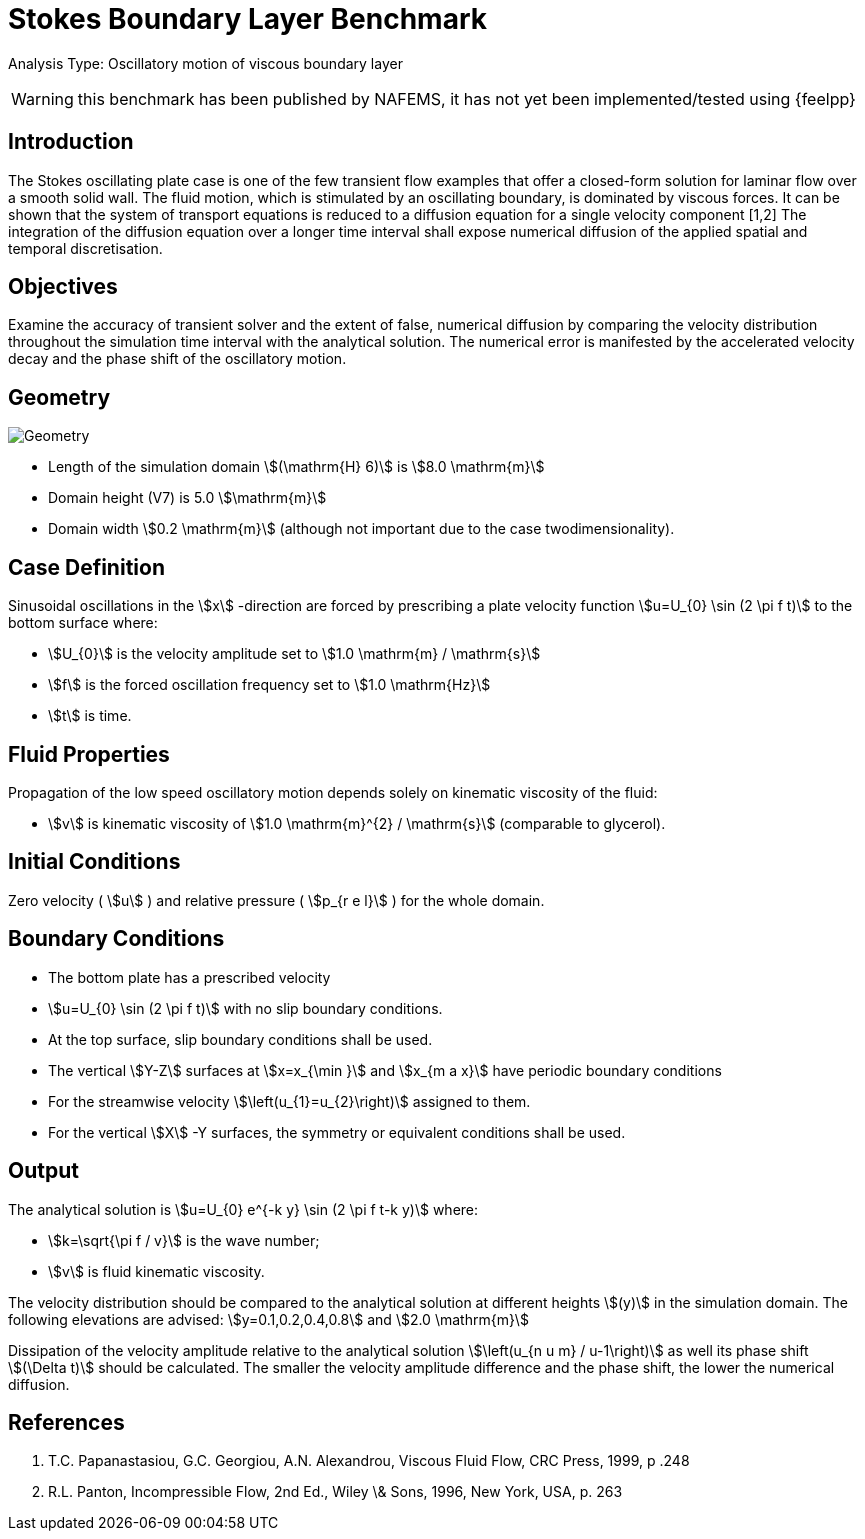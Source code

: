= Stokes Boundary Layer Benchmark

Analysis Type: Oscillatory motion of viscous boundary layer

WARNING: this benchmark has been published by NAFEMS, it has not yet been implemented/tested using {feelpp}
 


== Introduction
The Stokes oscillating plate case is one of the few transient flow examples that offer a closed-form solution for laminar flow over a smooth solid wall.
The fluid motion, which is stimulated by an oscillating boundary, is dominated by viscous forces. It can be shown that the system of transport equations is reduced to a diffusion equation for a single velocity component [1,2]
The integration of the diffusion equation over a longer time interval shall expose numerical diffusion of the applied spatial and temporal discretisation.

== Objectives


Examine the accuracy of transient solver and the extent of false, numerical diffusion by comparing the velocity distribution throughout the simulation time interval with the analytical solution. The numerical error is manifested by the accelerated velocity decay and the phase shift of the oscillatory motion.

== Geometry

image::stokes_boundary_layer/geometry.png[Geometry]

* Length of the simulation domain stem:[(\mathrm{H} 6)] is stem:[8.0 \mathrm{m}]
* Domain height (V7) is 5.0 stem:[\mathrm{m}]
* Domain width stem:[0.2 \mathrm{m}] (although not important due to the case twodimensionality).

== Case Definition

Sinusoidal oscillations in the stem:[x] -direction are forced by prescribing a plate velocity function stem:[u=U_{0} \sin (2 \pi f t)] to the bottom surface where:

* stem:[U_{0}] is the velocity amplitude set to stem:[1.0 \mathrm{m} / \mathrm{s}] 
* stem:[f] is the forced oscillation frequency set to stem:[1.0 \mathrm{Hz}]
* stem:[t] is time.


== Fluid Properties
Propagation of the low speed oscillatory motion depends solely on kinematic viscosity of the fluid:

* stem:[v] is kinematic viscosity of stem:[1.0 \mathrm{m}^{2} / \mathrm{s}] (comparable to glycerol).

== Initial Conditions

Zero velocity ( stem:[u] ) and relative pressure ( stem:[p_{r e l}] ) for the whole domain.

== Boundary Conditions

* The bottom plate has a prescribed velocity 
* stem:[u=U_{0} \sin (2 \pi f t)] with no slip boundary conditions.
* At the top surface, slip boundary conditions shall be used.
* The vertical stem:[Y-Z] surfaces at stem:[x=x_{\min }] and stem:[x_{m a x}] have periodic boundary conditions 
* For the streamwise velocity stem:[\left(u_{1}=u_{2}\right)] assigned to them.
* For the vertical stem:[X] -Y surfaces, the symmetry or equivalent conditions shall be used.

== Output

The analytical solution is stem:[u=U_{0} e^{-k y} \sin (2 \pi f t-k y)] where:

* stem:[k=\sqrt{\pi f / v}] is the wave number;
* stem:[v] is fluid kinematic viscosity. 

The velocity distribution should be compared to the analytical solution at different heights stem:[(y)] in the simulation domain. The following elevations are advised:
stem:[y=0.1,0.2,0.4,0.8] and stem:[2.0 \mathrm{m}]

Dissipation of the velocity amplitude relative to the analytical solution stem:[\left(u_{n u m} / u-1\right)] as well its phase shift stem:[(\Delta t)] should be calculated. The smaller the velocity amplitude difference and the phase shift, the lower the numerical diffusion.

== References

1. T.C. Papanastasiou, G.C. Georgiou, A.N. Alexandrou, Viscous Fluid Flow, CRC Press, 1999, p .248
2. R.L. Panton, Incompressible Flow, 2nd Ed., Wiley \& Sons, 1996, New York, USA, p. 263